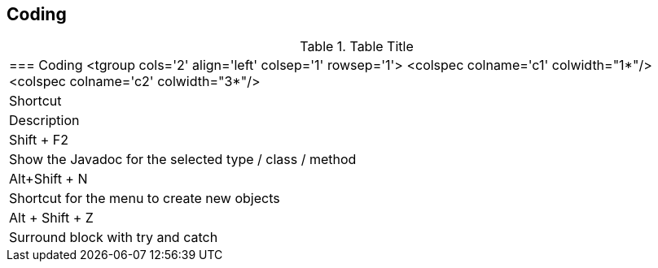 
== Coding

.Table Title
|===

	=== Coding
			<tgroup cols='2' align='left' colsep='1' rowsep='1'>
				<colspec colname='c1' colwidth="1*"/>
				<colspec colname='c2' colwidth="3*"/>
				
					
|Shortcut
|Description
					
				
				
					
|Shift + F2
| Show the Javadoc for the selected type / class / method
						
					
					
|Alt+Shift + N
| Shortcut for the menu to create new objects						
					

					
|Alt + Shift + Z
| Surround block with try and catch
					
				
			
|===
	

